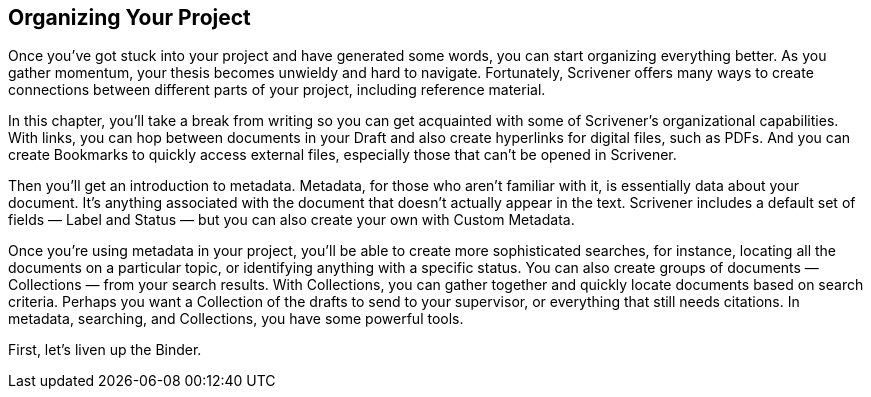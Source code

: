 == Organizing Your Project

Once you’ve got stuck into your project and have generated some words, you can start organizing everything better. As you gather momentum, your thesis becomes unwieldy and hard to navigate. Fortunately, Scrivener offers many ways to create connections between different parts of your project, including reference material.

In this chapter, you’ll take a break from writing so you can get acquainted with some of Scrivener’s organizational capabilities. With links, you can hop between documents in your Draft and also create hyperlinks for digital files, such as PDFs. And you can create Bookmarks to quickly access external files, especially those that can’t be opened in Scrivener. 

Then you’ll get an introduction to metadata. Metadata, for those who aren’t familiar with it, is essentially data about your document. It’s anything associated with the document that doesn’t actually appear in the text. Scrivener includes a default set of fields — Label and Status — but you can also create your own with Custom Metadata. 

Once you’re using metadata in your project, you’ll be able to create more sophisticated searches, for instance, locating all the documents on a particular topic, or identifying anything with a specific status. You can also create groups of documents — Collections — from your search results. With Collections, you can gather together and quickly locate documents based on search criteria. Perhaps you want a Collection of the drafts to send to your supervisor, or everything that still needs citations. In metadata, searching, and Collections, you have some powerful tools.

First, let’s liven up the Binder.